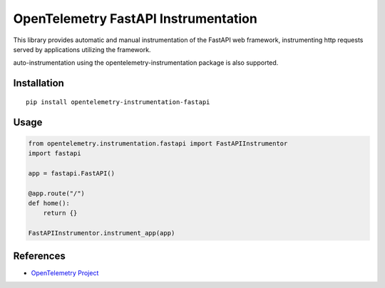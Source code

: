 OpenTelemetry FastAPI Instrumentation
=====================================

|pypi|

.. |pypi| image:: https://badge.fury.io/py/opentelemetry-instrumentation-fastapi.svg
   :target: https://pypi.org/project/opentelemetry-instrumentation-fastapi/


This library provides automatic and manual instrumentation of the FastAPI web framework,
instrumenting http requests served by applications utilizing the framework.

auto-instrumentation using the opentelemetry-instrumentation package is also supported.

Installation
------------

::

    pip install opentelemetry-instrumentation-fastapi


Usage
-----

.. code-block:: python

    from opentelemetry.instrumentation.fastapi import FastAPIInstrumentor
    import fastapi

    app = fastapi.FastAPI()

    @app.route("/")
    def home():
        return {}

    FastAPIInstrumentor.instrument_app(app)


References
----------

* `OpenTelemetry Project <https://opentelemetry.io/>`_